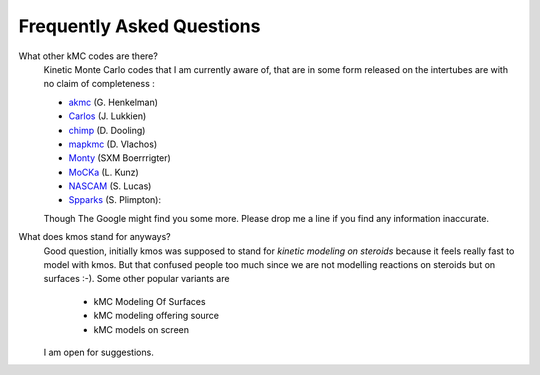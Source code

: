 ==========================
Frequently Asked Questions
==========================


What other kMC codes are there?
  Kinetic Monte Carlo codes that I am currently aware of,
  that are in some form released on the intertubes are
  with no claim of completeness :

  - `akmc <http://theory.cm.utexas.edu/vtsttools/akmc/>`_ (G. Henkelman)
  - `Carlos <http://www.win.tue.nl/~johanl/projects/Carlos/>`_ (J. Lukkien)
  - `chimp <http://www.koders.com/cpp/fid7FA324E3E76DB9874158BE3CF722405FA44AECE8.aspx?s=mdef%3Ainsert>`_ (D. Dooling)
  - `mapkmc <http://www.dion.che.udel.edu/downloads.php>`_ (D. Vlachos)
  - `Monty <http://www.vsc.science.ru.nl/deij/monty.html>`_ (SXM Boerrrigter)
  - `MoCKa <http://www.itcp.kit.edu/deutschmann/288.php>`_ (L. Kunz)
  - `NASCAM <http://www.fundp.ac.be/sciences/physique/larn/NASCAM-Homepage>`_ (S. Lucas)
  - `Spparks <http://www.cs.sandia.gov/~sjplimp/spparks/doc/Manual.html>`_ (S. Plimpton):

  Though The Google might find you some more.
  Please drop me a line if you find any information
  inaccurate.

What does kmos stand for anyways?
  Good question, initially kmos was supposed to stand for
  `kinetic modeling on steroids` because it feels really fast to model with kmos. But that confused people
  too much since we are not modelling reactions on steroids but on surfaces :-).
  Some other popular variants are

    - kMC Modeling Of Surfaces
    - kMC modeling offering source
    - kMC models on screen

  I am open for suggestions.
